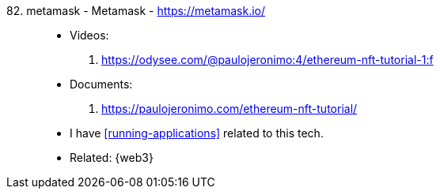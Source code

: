 [#metamask]#82. metamask - Metamask# - https://metamask.io/::
* Videos:
. https://odysee.com/@paulojeronimo:4/ethereum-nft-tutorial-1:f
* Documents:
. https://paulojeronimo.com/ethereum-nft-tutorial/
* I have <<running-applications>> related to this tech.
* Related: {web3}
